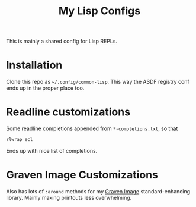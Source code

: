 #+TITLE:My Lisp Configs

This is mainly a shared config for Lisp REPLs.

* Installation

Clone this repo as =~/.config/common-lisp=. This way the ASDF registry
conf ends up in the proper place too.

* Readline customizations

Some readline completions appended from =*-completions.txt=, so that
#+begin_src sh
  rlwrap ecl
#+end_src

Ends up with nice list of completions.

# TODO: Also include implementation-specific completions, like SI:*
# for ECL and SB-*:* for SBCL.

* Graven Image Customizations

Also has lots of =:around= methods for my [[https://github.com/aartaka/graven-image][Graven Image]]
standard-enhancing library. Mainly making printouts less overwhelming.
